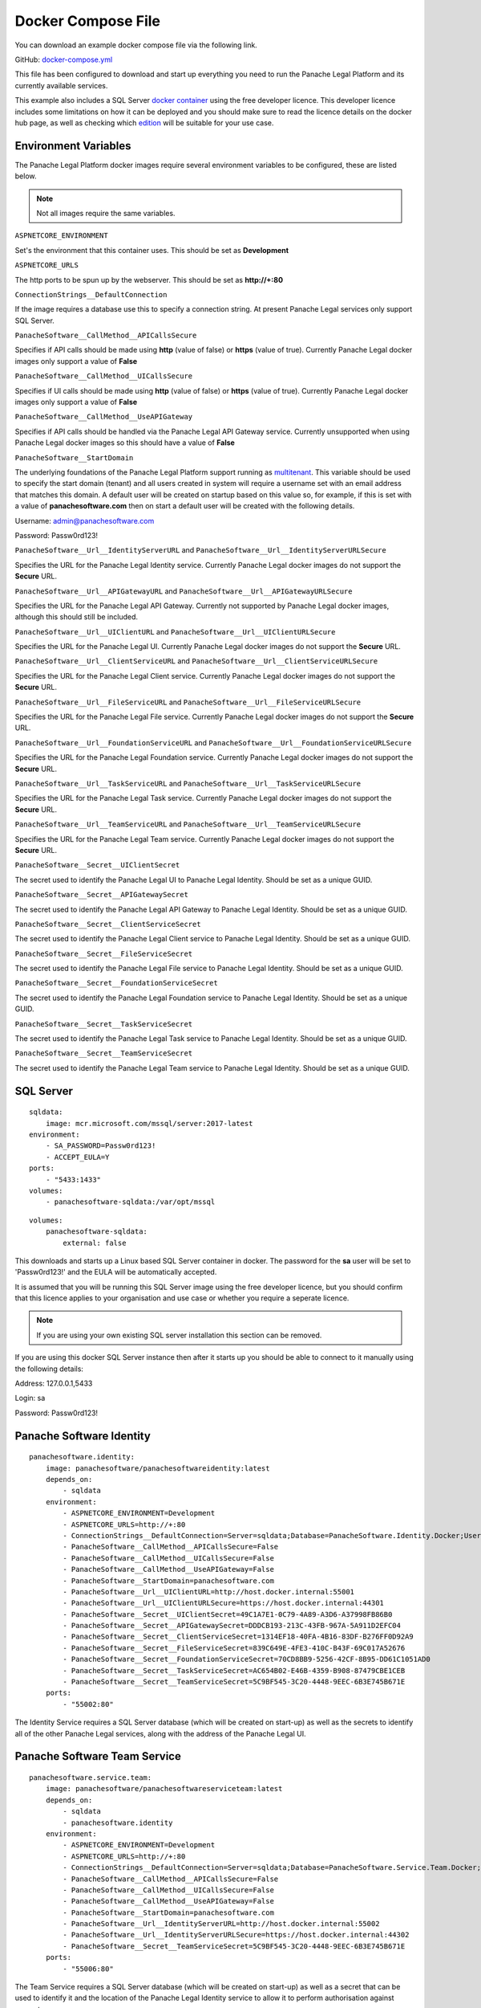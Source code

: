 Docker Compose File
===================

You can download an example docker compose file via the following link.

GitHub: `docker-compose.yml <https://github.com/PanacheSoftware/PanacheLegalPlatform/blob/main/support%20files/docker/docker-compose.yml>`_

This file has been configured to download and start up everything you need to run the Panache Legal Platform and its currently available services.

This example also includes a SQL Server `docker container <https://hub.docker.com/_/microsoft-mssql-server>`_ using the free developer licence.  This developer licence includes some limitations on how it can be deployed and you should make sure to read the licence details on the docker hub page, as well as checking which `edition <https://www.microsoft.com/en-us/sql-server/sql-server-2017-editions>`_ will be suitable for your use case.

Environment Variables
^^^^^^^^^^^^^^^^^^^^^

The Panache Legal Platform docker images require several environment variables to be configured, these are listed below.

.. note:: Not all images require the same variables.

``ASPNETCORE_ENVIRONMENT``

Set's the environment that this container uses.  This should be set as **Development**

``ASPNETCORE_URLS``

The http ports to be spun up by the webserver.  This should be set as **http://+:80**

``ConnectionStrings__DefaultConnection``

If the image requires a database use this to specify a connection string.  At present Panache Legal services only support SQL Server.

``PanacheSoftware__CallMethod__APICallsSecure``

Specifies if API calls should be made using **http** (value of false) or **https** (value of true).  Currently Panache Legal docker images only support a value of **False**

``PanacheSoftware__CallMethod__UICallsSecure``

Specifies if UI calls should be made using **http** (value of false) or **https** (value of true).  Currently Panache Legal docker images only support a value of **False**

``PanacheSoftware__CallMethod__UseAPIGateway``

Specifies if API calls should be handled via the Panache Legal API Gateway service.  Currently unsupported when using Panache Legal docker images so this should have a value of **False**

``PanacheSoftware__StartDomain``

The underlying foundations of the Panache Legal Platform support running as `multitenant <https://en.wikipedia.org/wiki/Multitenancy>`_. This variable should be used to specify the start domain (tenant) and all users created in system will require a username set with an email address that matches this domain.  A default user will be created on startup based on this value so, for example, if this is set with a value of **panachesoftware.com** then on start a default user will be created with the following details.

Username: admin@panachesoftware.com

Password: Passw0rd123!

``PanacheSoftware__Url__IdentityServerURL`` and ``PanacheSoftware__Url__IdentityServerURLSecure``

Specifies the URL for the Panache Legal Identity service.  Currently Panache Legal docker images do not support the **Secure** URL.

``PanacheSoftware__Url__APIGatewayURL`` and ``PanacheSoftware__Url__APIGatewayURLSecure``

Specifies the URL for the Panache Legal API Gateway.  Currently not supported by Panache Legal docker images, although this should still be included.

``PanacheSoftware__Url__UIClientURL`` and ``PanacheSoftware__Url__UIClientURLSecure``

Specifies the URL for the Panache Legal UI.  Currently Panache Legal docker images do not support the **Secure** URL.

``PanacheSoftware__Url__ClientServiceURL`` and ``PanacheSoftware__Url__ClientServiceURLSecure``

Specifies the URL for the Panache Legal Client service.  Currently Panache Legal docker images do not support the **Secure** URL.

``PanacheSoftware__Url__FileServiceURL`` and ``PanacheSoftware__Url__FileServiceURLSecure``

Specifies the URL for the Panache Legal File service.  Currently Panache Legal docker images do not support the **Secure** URL.

``PanacheSoftware__Url__FoundationServiceURL`` and ``PanacheSoftware__Url__FoundationServiceURLSecure``

Specifies the URL for the Panache Legal Foundation service.  Currently Panache Legal docker images do not support the **Secure** URL.

``PanacheSoftware__Url__TaskServiceURL`` and ``PanacheSoftware__Url__TaskServiceURLSecure``

Specifies the URL for the Panache Legal Task service.  Currently Panache Legal docker images do not support the **Secure** URL.

``PanacheSoftware__Url__TeamServiceURL`` and ``PanacheSoftware__Url__TeamServiceURLSecure``

Specifies the URL for the Panache Legal Team service.  Currently Panache Legal docker images do not support the **Secure** URL.

``PanacheSoftware__Secret__UIClientSecret``

The secret used to identify the Panache Legal UI to Panache Legal Identity.  Should be set as a unique GUID.

``PanacheSoftware__Secret__APIGatewaySecret``

The secret used to identify the Panache Legal API Gateway to Panache Legal Identity.  Should be set as a unique GUID.

``PanacheSoftware__Secret__ClientServiceSecret``

The secret used to identify the Panache Legal Client service to Panache Legal Identity.  Should be set as a unique GUID.

``PanacheSoftware__Secret__FileServiceSecret``

The secret used to identify the Panache Legal File service to Panache Legal Identity.  Should be set as a unique GUID.

``PanacheSoftware__Secret__FoundationServiceSecret``

The secret used to identify the Panache Legal Foundation service to Panache Legal Identity.  Should be set as a unique GUID.

``PanacheSoftware__Secret__TaskServiceSecret``

The secret used to identify the Panache Legal Task service to Panache Legal Identity.  Should be set as a unique GUID.

``PanacheSoftware__Secret__TeamServiceSecret``

The secret used to identify the Panache Legal Team service to Panache Legal Identity.  Should be set as a unique GUID.

SQL Server
^^^^^^^^^^

::

    sqldata:
        image: mcr.microsoft.com/mssql/server:2017-latest
    environment:
        - SA_PASSWORD=Passw0rd123!
        - ACCEPT_EULA=Y
    ports:
        - "5433:1433"
    volumes:
        - panachesoftware-sqldata:/var/opt/mssql

::

    volumes:
        panachesoftware-sqldata:
            external: false

This downloads and starts up a Linux based SQL Server container in docker.  The password for the **sa** user will be set to 'Passw0rd123!' and the EULA will be automatically accepted.

It is assumed that you will be running this SQL Server image using the free developer licence, but you should confirm that this licence applies to your organisation and use case or whether you require a seperate licence.

.. note:: If you are using your own existing SQL server installation this section can be removed.

If you are using this docker SQL Server instance then after it starts up you should be able to connect to it manually using the following details:

Address: 127.0.0.1,5433

Login: sa

Password: Passw0rd123!

Panache Software Identity
^^^^^^^^^^^^^^^^^^^^^^^^^

::

    panachesoftware.identity:
        image: panachesoftware/panachesoftwareidentity:latest
        depends_on:
            - sqldata
        environment:
            - ASPNETCORE_ENVIRONMENT=Development
            - ASPNETCORE_URLS=http://+:80
            - ConnectionStrings__DefaultConnection=Server=sqldata;Database=PanacheSoftware.Identity.Docker;User Id=sa;Password=Passw0rd123!
            - PanacheSoftware__CallMethod__APICallsSecure=False
            - PanacheSoftware__CallMethod__UICallsSecure=False
            - PanacheSoftware__CallMethod__UseAPIGateway=False
            - PanacheSoftware__StartDomain=panachesoftware.com
            - PanacheSoftware__Url__UIClientURL=http://host.docker.internal:55001
            - PanacheSoftware__Url__UIClientURLSecure=https://host.docker.internal:44301
            - PanacheSoftware__Secret__UIClientSecret=49C1A7E1-0C79-4A89-A3D6-A37998FB86B0
            - PanacheSoftware__Secret__APIGatewaySecret=DDDCB193-213C-43FB-967A-5A911D2EFC04
            - PanacheSoftware__Secret__ClientServiceSecret=1314EF18-40FA-4B16-83DF-B276FF0D92A9
            - PanacheSoftware__Secret__FileServiceSecret=839C649E-4FE3-410C-B43F-69C017A52676
            - PanacheSoftware__Secret__FoundationServiceSecret=70CD8BB9-5256-42CF-8B95-DD61C1051AD0
            - PanacheSoftware__Secret__TaskServiceSecret=AC654B02-E46B-4359-B908-87479CBE1CEB
            - PanacheSoftware__Secret__TeamServiceSecret=5C9BF545-3C20-4448-9EEC-6B3E745B671E
        ports:
            - "55002:80"

The Identity Service requires a SQL Server database (which will be created on start-up) as well as the secrets to identify all of the other Panache Legal services, along with the address of the Panache Legal UI.

Panache Software Team Service
^^^^^^^^^^^^^^^^^^^^^^^^^^^^^

::

    panachesoftware.service.team:
        image: panachesoftware/panachesoftwareserviceteam:latest
        depends_on:
            - sqldata
            - panachesoftware.identity
        environment:
            - ASPNETCORE_ENVIRONMENT=Development
            - ASPNETCORE_URLS=http://+:80
            - ConnectionStrings__DefaultConnection=Server=sqldata;Database=PanacheSoftware.Service.Team.Docker;User Id=sa;Password=Passw0rd123!
            - PanacheSoftware__CallMethod__APICallsSecure=False
            - PanacheSoftware__CallMethod__UICallsSecure=False
            - PanacheSoftware__CallMethod__UseAPIGateway=False
            - PanacheSoftware__StartDomain=panachesoftware.com
            - PanacheSoftware__Url__IdentityServerURL=http://host.docker.internal:55002
            - PanacheSoftware__Url__IdentityServerURLSecure=https://host.docker.internal:44302
            - PanacheSoftware__Secret__TeamServiceSecret=5C9BF545-3C20-4448-9EEC-6B3E745B671E
        ports:
            - "55006:80"

The Team Service requires a SQL Server database (which will be created on start-up) as well as a secret that can be used to identify it and the location of the Panache Legal Identity service to allow it to perform authorisation against requests.

Panache Software Task Service
^^^^^^^^^^^^^^^^^^^^^^^^^^^^^

::

    panachesoftware.service.task:
        image: panachesoftware/panachesoftwareservicetask:latest
        depends_on:
            - sqldata
            - panachesoftware.identity
            - panachesoftware.service.team
        environment:
            - ASPNETCORE_ENVIRONMENT=Development
            - ASPNETCORE_URLS=http://+:80
            - ConnectionStrings__DefaultConnection=Server=sqldata;Database=PanacheSoftware.Service.Task.Docker;User Id=sa;Password=Passw0rd123!
            - PanacheSoftware__CallMethod__APICallsSecure=False
            - PanacheSoftware__CallMethod__UICallsSecure=False
            - PanacheSoftware__CallMethod__UseAPIGateway=False
            - PanacheSoftware__StartDomain=panachesoftware.com
            - PanacheSoftware__Url__IdentityServerURL=http://host.docker.internal:55002
            - PanacheSoftware__Url__IdentityServerURLSecure=https://host.docker.internal:44302
            - PanacheSoftware__Url__TeamServiceURL=http://host.docker.internal:55006
            - PanacheSoftware__Url__TeamServiceURLSecure=https://host.docker.internal:44306
            - PanacheSoftware__Secret__TaskServiceSecret=AC654B02-E46B-4359-B908-87479CBE1CEB
        ports:
            - "55007:80"

The Task Service requires a SQL Server database (which will be created on start-up) as well as a secret that can be used to identify it and the location of the Panache Legal Identity service to allow it to perform authorisation against requests.  This service also needs to call the Team service for data control.

Panache Software Foundation Service
^^^^^^^^^^^^^^^^^^^^^^^^^^^^^^^^^^^

::

    panachesoftware.service.foundation:
        image: panachesoftware/panachesoftwareservicefoundation:latest
        depends_on:
            - sqldata
            - panachesoftware.identity
        environment:
            - ASPNETCORE_ENVIRONMENT=Development
            - ASPNETCORE_URLS=http://+:80
            - ConnectionStrings__DefaultConnection=Server=sqldata;Database=PanacheSoftware.Service.Foundation.Docker;User Id=sa;Password=Passw0rd123!
            - PanacheSoftware__CallMethod__APICallsSecure=False
            - PanacheSoftware__CallMethod__UICallsSecure=False
            - PanacheSoftware__CallMethod__UseAPIGateway=False
            - PanacheSoftware__StartDomain=panachesoftware.com
            - PanacheSoftware__Url__IdentityServerURL=http://host.docker.internal:55002
            - PanacheSoftware__Url__IdentityServerURLSecure=https://host.docker.internal:44302
            - PanacheSoftware__Secret__FoundationServiceSecret=70CD8BB9-5256-42CF-8B95-DD61C1051AD0
        ports:
            - "55004:80"

The Foundation Service requires a SQL Server database (which will be created on start-up) as well as a secret that can be used to identify it and the location of the Panache Legal Identity service to allow it to perform authorisation against requests.

Panache Software File Service
^^^^^^^^^^^^^^^^^^^^^^^^^^^^^

::

    panachesoftware.service.file:
        image: panachesoftware/panachesoftwareservicefile:latest
        depends_on:
            - sqldata
            - panachesoftware.identity
        environment:
            - ASPNETCORE_ENVIRONMENT=Development
            - ASPNETCORE_URLS=http://+:80
            - ConnectionStrings__DefaultConnection=Server=sqldata;Database=PanacheSoftware.Service.File.Docker;User Id=sa;Password=Passw0rd123!
            - PanacheSoftware__CallMethod__APICallsSecure=False
            - PanacheSoftware__CallMethod__UICallsSecure=False
            - PanacheSoftware__CallMethod__UseAPIGateway=False
            - PanacheSoftware__StartDomain=panachesoftware.com
            - PanacheSoftware__Url__IdentityServerURL=http://host.docker.internal:55002
            - PanacheSoftware__Url__IdentityServerURLSecure=https://host.docker.internal:44302
            - PanacheSoftware__Secret__FileServiceSecret=839C649E-4FE3-410C-B43F-69C017A52676
        ports:
            - "55008:80"

The File Service requires a SQL Server database (which will be created on start-up) as well as a secret that can be used to identify it and the location of the Panache Legal Identity service to allow it to perform authorisation against requests.

Panache Software Client Service
^^^^^^^^^^^^^^^^^^^^^^^^^^^^^^^

::

    panachesoftware.service.client:
        image: panachesoftware/panachesoftwareserviceclient:latest
        depends_on:
            - sqldata
            - panachesoftware.identity
        environment:
            - ASPNETCORE_ENVIRONMENT=Development
            - ASPNETCORE_URLS=http://+:80
            - ConnectionStrings__DefaultConnection=Server=sqldata;Database=PanacheSoftware.Service.Client.Docker;User Id=sa;Password=Passw0rd123!
            - PanacheSoftware__CallMethod__APICallsSecure=False
            - PanacheSoftware__CallMethod__UICallsSecure=False
            - PanacheSoftware__CallMethod__UseAPIGateway=False
            - PanacheSoftware__StartDomain=panachesoftware.com
            - PanacheSoftware__Url__IdentityServerURL=http://host.docker.internal:55002
            - PanacheSoftware__Url__IdentityServerURLSecure=https://host.docker.internal:44302
            - PanacheSoftware__Secret__ClientServiceSecret=1314EF18-40FA-4B16-83DF-B276FF0D92A9
        ports:
            - "55005:80"

The Client Service requires a SQL Server database (which will be created on start-up) as well as a secret that can be used to identify it and the location of the Panache Legal Identity service to allow it to perform authorisation against requests.

Panache Software UI
^^^^^^^^^^^^^^^^^^^

::

    panachesoftware.ui.client:
        image: panachesoftware/panachesoftwareuiclient:latest
        depends_on:
            - panachesoftware.identity
            - panachesoftware.service.team
            - panachesoftware.service.task
            - panachesoftware.service.foundation
            - panachesoftware.service.file
            - panachesoftware.service.client
        environment:
            - ASPNETCORE_ENVIRONMENT=Development
            - ASPNETCORE_URLS=http://+:80
            - PanacheSoftware__CallMethod__APICallsSecure=False
            - PanacheSoftware__CallMethod__UICallsSecure=False
            - PanacheSoftware__CallMethod__UseAPIGateway=False
            - PanacheSoftware__StartDomain=panachesoftware.com
            - PanacheSoftware__Url__IdentityServerURL=http://host.docker.internal:55002
            - PanacheSoftware__Url__IdentityServerURLSecure=https://host.docker.internal:44302
            - PanacheSoftware__Url__APIGatewayURL=http://host.docker.internal:55003
            - PanacheSoftware__Url__APIGatewayURLSecure=https://host.docker.internal:44303
            - PanacheSoftware__Url__UIClientURL=http://host.docker.internal:55001
            - PanacheSoftware__Url__UIClientURLSecure=https://host.docker.internal:44301
            - PanacheSoftware__Url__ClientServiceURL=http://host.docker.internal:55005
            - PanacheSoftware__Url__ClientServiceURLSecure=https://host.docker.internal:44305
            - PanacheSoftware__Url__FileServiceURL=http://host.docker.internal:55008
            - PanacheSoftware__Url__FileServiceURLSecure=https://host.docker.internal:44308
            - PanacheSoftware__Url__FoundationServiceURL=http://host.docker.internal:55004
            - PanacheSoftware__Url__FoundationServiceURLSecure=https://host.docker.internal:44304
            - PanacheSoftware__Url__TaskServiceURL=http://host.docker.internal:55007
            - PanacheSoftware__Url__TaskServiceURLSecure=https://host.docker.internal:44307
            - PanacheSoftware__Url__TeamServiceURL=http://host.docker.internal:55006
            - PanacheSoftware__Url__TeamServiceURLSecure=https://host.docker.internal:44306
            - PanacheSoftware__Secret__UIClientSecret=49C1A7E1-0C79-4A89-A3D6-A37998FB86B0
        ports:
            - "55001:80"

The Panache Legal UI requires a secret that can be used to identify it and the location of all other Panache Legal services so that it can make appropriate API calls.
